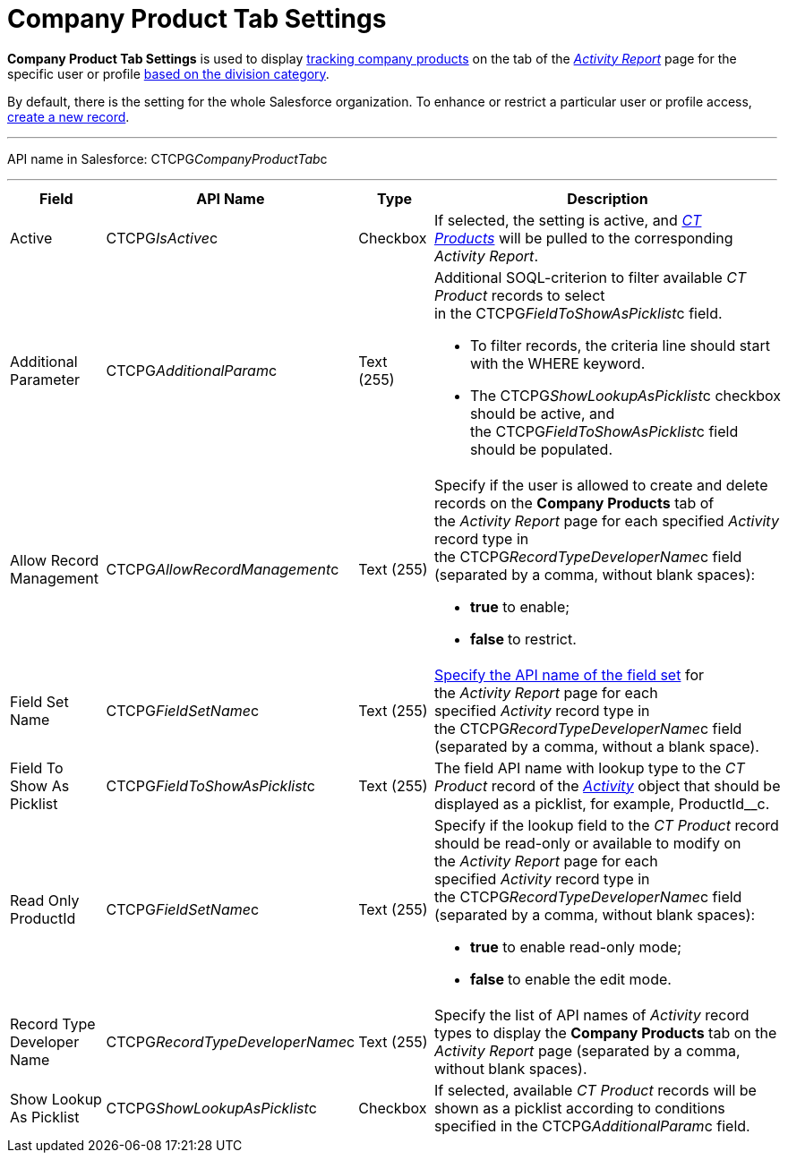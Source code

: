 = Company Product Tab Settings

*Company Product Tab Settings* is used to display
xref:admin-guide/targeting-and-marketing-cycles-management/create-a-new-record-of-marketing-detail-tracking#h2_726145408[tracking
company products] on the tab of the
_xref:activity-report-interface.html#h2_683681312[Activity Report]_ page
for the specific user or profile xref:admin-guide/targeting-and-marketing-cycles-management/add-a-new-division[based on
the division category]. 

By default, there is the setting for the whole Salesforce organization.
To enhance or restrict a particular user or profile access,
xref:admin-guide/activity-report-management/configure-ct-product-tabs[create a new record].

'''''

API name in Salesforce: CTCPG__CompanyProductTab__c

'''''

[width="100%",cols="25%,25%,25%,25%",]
|===
|*Field* |*API Name* |*Type* |*Description*

|Active  |CTCPG__IsActive__c |Checkbox  |If selected, the
setting is active, and _xref:ct-product-field-reference.html[CT
Products]_ will be pulled to the corresponding _Activity Report_.

|Additional Parameter  |CTCPG__AdditionalParam__c |Text (255) 
a|
Additional SOQL-criterion to filter available _CT Product_ records to
select in the CTCPG__FieldToShowAsPicklist__c field.

* To filter records, the criteria line should start with the
[.apiobject]#WHERE# keyword.
* The [.apiobject]#CTCPG__ShowLookupAsPicklist__c# checkbox
should be active, and
the [.apiobject]#CTCPG__FieldToShowAsPicklist__c# field
should be populated. 

|Allow Record Management  |CTCPG__AllowRecordManagement__c
|Text (255) a|
Specify if the user is allowed to create and delete records on the
*Company Products* tab of the _Activity Report_ page for each specified
_Activity_ record type in the CTCPG__RecordTypeDeveloperName__c
field (separated by a comma, without blank spaces):

* *true* to enable;
* **false **to restrict.

|Field Set Name  |CTCPG__FieldSetName__c |Text (255)
|xref:admin-guide/activity-report-management/configure-ct-product-tabs[Specify the API name of the field
set] for the _Activity Report_ page for each
specified _Activity_ record type in
the CTCPG__RecordTypeDeveloperName__c field (separated by a
comma, without a blank space).

|Field To Show As Picklist  |CTCPG__FieldToShowAsPicklist__c
|Text (255) |The field API name with lookup type to the _CT Product_
record of the _xref:activity-field-reference.html[Activity]_ object that
should be displayed as a picklist, for example, ProductId__c.

|Read Only ProductId |CTCPG__FieldSetName__c |Text (255)
a|
Specify if the lookup field to the _CT Product_ record should be
read-only or available to modify on the _Activity Report_ page for each
specified _Activity_ record type in
the CTCPG__RecordTypeDeveloperName__c field (separated by a
comma, without blank spaces):  

* *true* to enable read-only mode;
* **false **to enable the edit mode.

|Record Type Developer Name
|CTCPG__RecordTypeDeveloperName__c |Text (255) |Specify the
list of API names of _Activity_ record types to display the *Company
Products* tab on the _Activity Report_ page (separated by a comma,
without blank spaces).

|Show Lookup As Picklist |CTCPG__ShowLookupAsPicklist__c
|Checkbox  |If selected, available _CT Product_ records will be shown
as a picklist according to conditions specified in
the CTCPG__AdditionalParam__c field.
|===
